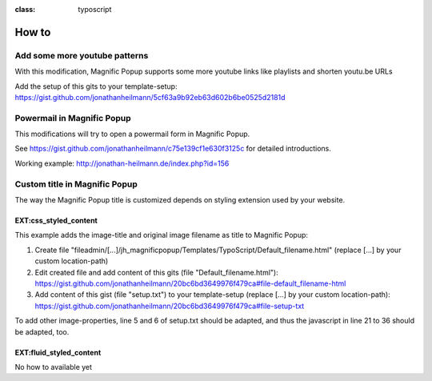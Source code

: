 

.. ==================================================
.. FOR YOUR INFORMATION
.. --------------------------------------------------
.. -*- coding: utf-8 -*- with BOM.

.. ==================================================
.. DEFINE SOME TEXTROLES
.. --------------------------------------------------
.. role::   underline
.. role::   typoscript(code)
.. role::   ts(typoscript)
:class:  typoscript
.. role::   php(code)


How to
------

Add some more youtube patterns
^^^^^^^^^^^^^^^^^^^^^^^^^^^^^^
With this modification, Magnific Popup supports some more youtube links like playlists and shorten youtu.be URLs

Add the setup of this gits to your template-setup:
`https://gist.github.com/jonathanheilmann/5cf63a9b92eb63d602b6be0525d2181d <https://gist.github.com/jonathanheilmann/5cf63a9b92eb63d602b6be0525d2181d>`_


Powermail in Magnific Popup
^^^^^^^^^^^^^^^^^^^^^^^^^^^
This modifications will try to open a powermail form in Magnific Popup.

See `https://gist.github.com/jonathanheilmann/c75e139cf1e630f3125c <https://gist.github.com/jonathanheilmann/c75e139cf1e630f3125c>`_ for detailed introductions.

Working example: `http://jonathan-heilmann.de/index.php?id=156 <http://jonathan-heilmann.de/index.php?id=156>`_


Custom title in Magnific Popup
^^^^^^^^^^^^^^^^^^^^^^^^^^^^^^
The way the Magnific Popup title is customized depends on styling extension used by your website.

EXT:css_styled_content
""""""""""""""""""""""
This example adds the image-title and original image filename as title to Magnific Popup:

#. Create file "fileadmin/[...]/jh_magnificpopup/Templates/TypoScript/Default_filename.html" (replace [...] by your custom location-path)
#. Edit created file and add content of this gits (file "Default_filename.html"): `https://gist.github.com/jonathanheilmann/20bc6bd3649976f479ca#file-default_filename-html <https://gist.github.com/jonathanheilmann/20bc6bd3649976f479ca#file-default_filename-html>`_
#. Add content of this gist (file "setup.txt") to your template-setup (replace [...] by your custom location-path): `https://gist.github.com/jonathanheilmann/20bc6bd3649976f479ca#file-setup-txt <https://gist.github.com/jonathanheilmann/20bc6bd3649976f479ca#file-setup-txt>`_

To add other image-properties, line 5 and 6 of setup.txt should be adapted, and thus the javascript in line 21 to 36 should be adapted, too.

EXT:fluid_styled_content
""""""""""""""""""""""""
No how to available yet
